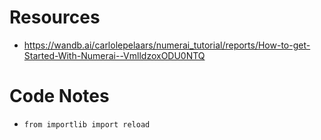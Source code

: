 * Resources
- https://wandb.ai/carlolepelaars/numerai_tutorial/reports/How-to-get-Started-With-Numerai--VmlldzoxODU0NTQ


* Code Notes
- ~from importlib import reload~